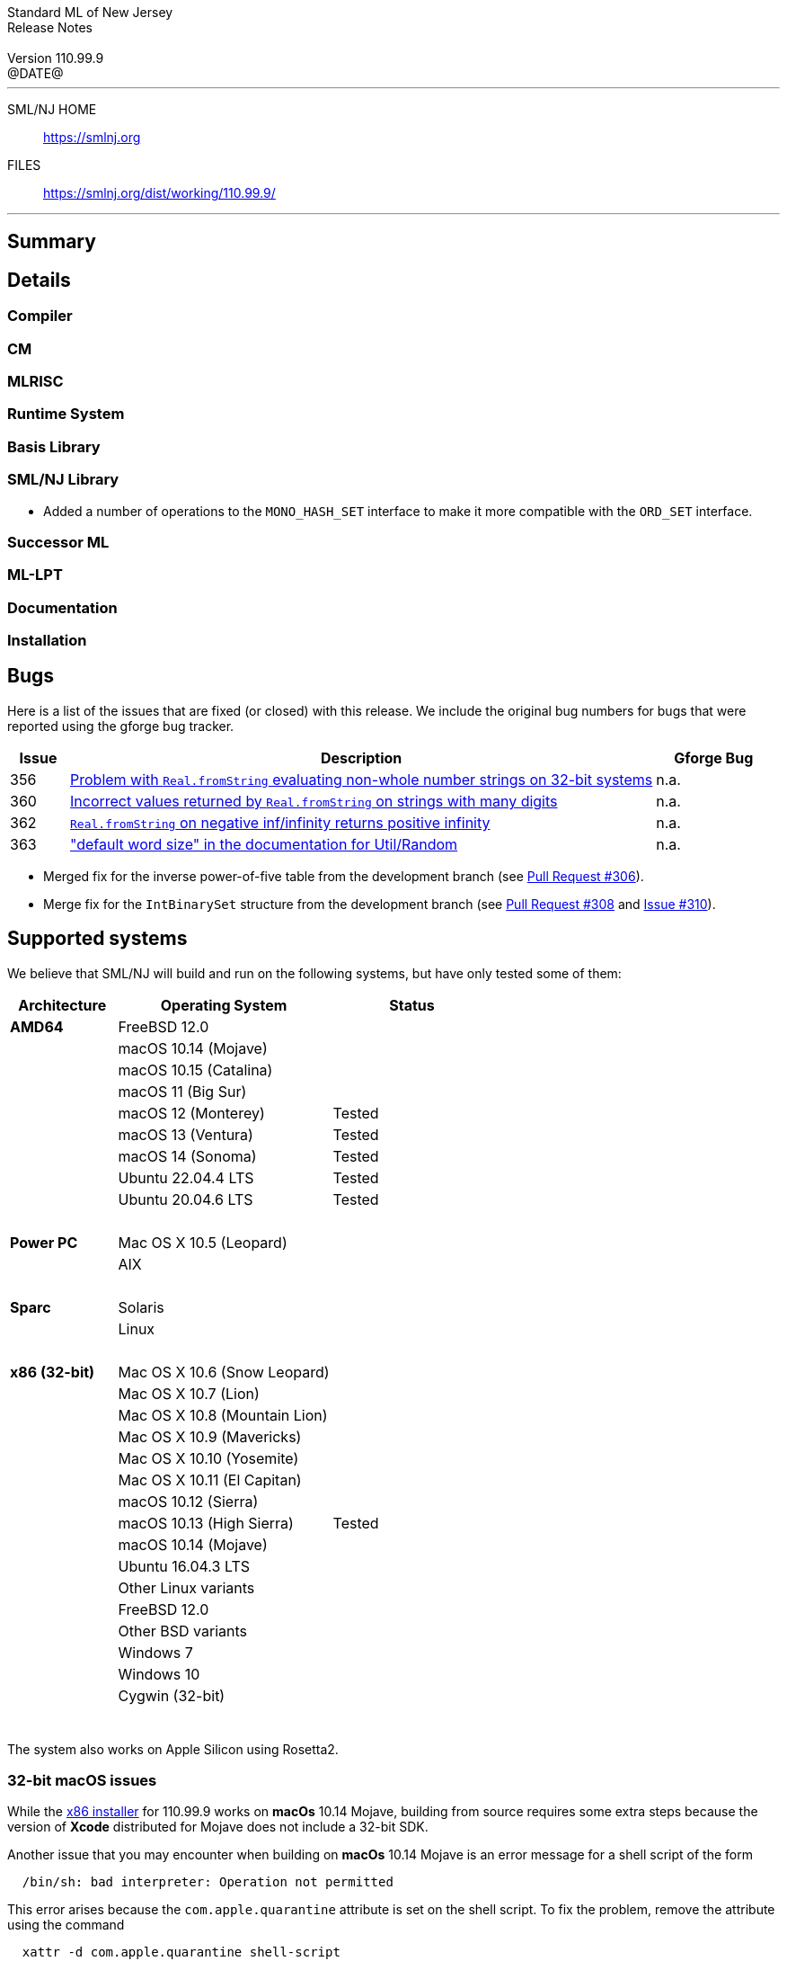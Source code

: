 :version: 110.99.9
:date: @DATE@
:dist-dir: https://smlnj.org/dist/working/{version}/
:history: {dist-dir}HISTORY.html
:issue-base: https://github.com/smlnj/legacy/issues/
:pull-base: https://github.com/smlnj/legacy/pull/
:stem: latexmath
:source-highlighter: pygments
:stylesheet: release-notes.css
:notitle:

= Standard ML of New Jersey Release Notes

[subs=attributes]
++++
<div class="smlnj-banner">
  <span class="title"> Standard ML of New Jersey <br/> Release Notes </span>
  <br/> <br/>
  <span class="subtitle"> Version {version} <br/> {date} </span>
</div>
++++

''''''''
--
SML/NJ HOME::
  https://www.smlnj.org/index.html[[.tt]#https://smlnj.org#]
FILES::
  {dist-dir}index.html[[.tt]#{dist-dir}#]
--
''''''''

== Summary

// **** summary description of release

== Details

// **** details: include those sections that are relevant

=== Compiler

=== CM

=== MLRISC

=== Runtime System

=== Basis Library

=== SML/NJ Library

* Added a number of operations to the `MONO_HASH_SET` interface to make
  it more compatible with the `ORD_SET` interface.

=== Successor ML

=== ML-LPT

=== Documentation

=== Installation

== Bugs

Here is a list of the issues that are fixed (or closed) with this release.
We include the original bug numbers for bugs that were reported using the
gforge bug tracker.

[.buglist,cols="^1,<10,^2",strips="none",options="header"]
|=======
| Issue
| Description
| Gforge Bug
| [.bugid]#356#
| {issue-base}/356[Problem with `Real.fromString` evaluating non-whole number strings on 32-bit systems]
| n.a.
| [.bugid]#360#
| {issue-base}/360[Incorrect values returned by `Real.fromString` on strings with many digits]
| n.a.
| [.bugid]#362#
| {issue-base}/362[`Real.fromString` on negative inf/infinity returns positive infinity]
| n.a.
| [.bugid]#363#
| {issue-base}/363["default word size" in the documentation for Util/Random]
| n.a.
//| [.bugid]#@ID#
//| {issue-base}/@ID[@DESCRIPTION]
//| [old bug #@OLDID]
|=======

// ***** include a list of unnumbered bugs here *****
* Merged fix for the inverse power-of-five table from the development branch
  (see https://github.com/smlnj/smlnj/pull/306[Pull Request #306]).

* Merge fix for the `IntBinarySet` structure from the development branch
  (see https://github.com/smlnj/smlnj/pull/308[Pull Request #308] and
  https://github.com/smlnj/smlnj/issues/310[Issue #310]).

== Supported systems

We believe that SML/NJ will build and run on the following systems, but have only
tested some of them:

[.support-table,cols="^2s,^4v,^3v",options="header",strips="none"]
|=======
| Architecture | Operating System | Status
| AMD64 | FreeBSD 12.0 |
| | macOS 10.14 (Mojave) |
| | macOS 10.15 (Catalina) |
| | macOS 11 (Big Sur) |
| | macOS 12 (Monterey) | Tested
| | macOS 13 (Ventura) | Tested
| | macOS 14 (Sonoma) | Tested
| | Ubuntu 22.04.4 LTS | Tested
| | Ubuntu 20.04.6 LTS | Tested
| {nbsp} | |
| Power PC | Mac OS X 10.5 (Leopard) |
| | AIX |
| {nbsp} | |
| Sparc | Solaris |
| | Linux |
| {nbsp} | |
| x86 (32-bit) | Mac OS X 10.6 (Snow Leopard) |
| | Mac OS X 10.7 (Lion) |
| | Mac OS X 10.8 (Mountain Lion) |
| | Mac OS X 10.9 (Mavericks) |
| | Mac OS X 10.10 (Yosemite) |
| | Mac OS X 10.11 (El Capitan) |
| | macOS 10.12 (Sierra) |
| | macOS 10.13 (High Sierra) | Tested
| | macOS 10.14 (Mojave) |
| | Ubuntu 16.04.3 LTS |
| | Other Linux variants |
| | FreeBSD 12.0 |
| | Other BSD variants |
| | Windows 7 |
| | Windows 10 |
| | Cygwin (32-bit) |
| {nbsp} | |
|=======

The system also works on Apple Silicon using Rosetta2.

=== 32-bit macOS issues

While the {dist-dir}smlnj-x86-{version}.pkg[x86 installer]
for {version} works on **macOs** 10.14 Mojave, building from source
requires some extra steps because the version of **Xcode**
distributed for Mojave does not include a 32-bit SDK.

Another issue that you may encounter
when building on **macOs** 10.14 Mojave is an error message for a shell
script of the form

.....
  /bin/sh: bad interpreter: Operation not permitted
.....

This error arises because the `com.apple.quarantine` attribute is set on the
shell script.  To fix the problem, remove the attribute using the command

[source,shell]
-----
  xattr -d com.apple.quarantine shell-script
-----
and resume the build.
